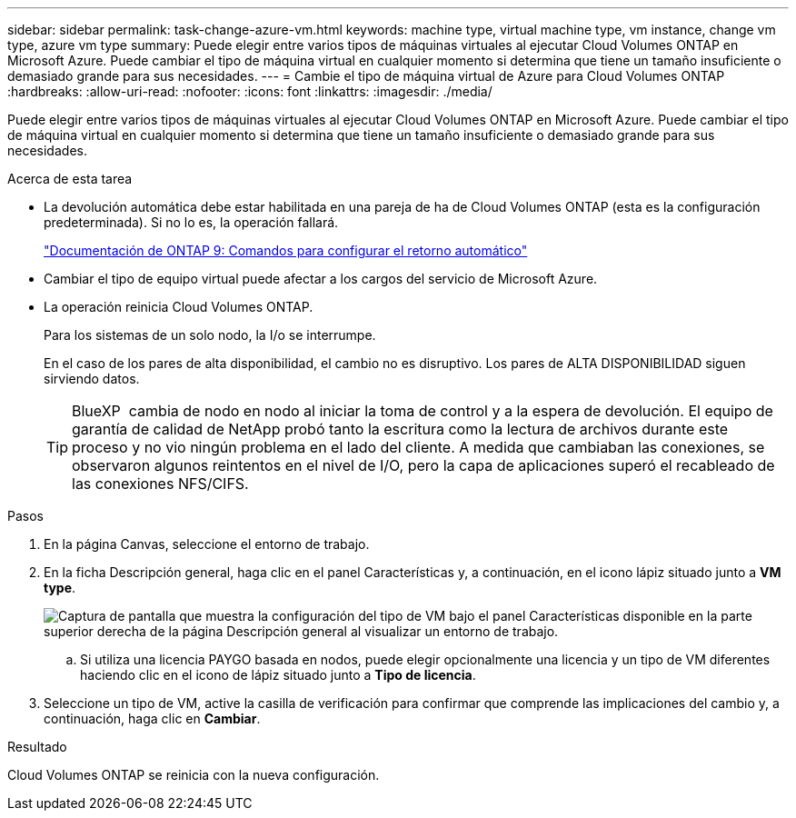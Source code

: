 ---
sidebar: sidebar 
permalink: task-change-azure-vm.html 
keywords: machine type, virtual machine type, vm instance, change vm type, azure vm type 
summary: Puede elegir entre varios tipos de máquinas virtuales al ejecutar Cloud Volumes ONTAP en Microsoft Azure. Puede cambiar el tipo de máquina virtual en cualquier momento si determina que tiene un tamaño insuficiente o demasiado grande para sus necesidades. 
---
= Cambie el tipo de máquina virtual de Azure para Cloud Volumes ONTAP
:hardbreaks:
:allow-uri-read: 
:nofooter: 
:icons: font
:linkattrs: 
:imagesdir: ./media/


[role="lead"]
Puede elegir entre varios tipos de máquinas virtuales al ejecutar Cloud Volumes ONTAP en Microsoft Azure. Puede cambiar el tipo de máquina virtual en cualquier momento si determina que tiene un tamaño insuficiente o demasiado grande para sus necesidades.

.Acerca de esta tarea
* La devolución automática debe estar habilitada en una pareja de ha de Cloud Volumes ONTAP (esta es la configuración predeterminada). Si no lo es, la operación fallará.
+
http://docs.netapp.com/ontap-9/topic/com.netapp.doc.dot-cm-hacg/GUID-3F50DE15-0D01-49A5-BEFD-D529713EC1FA.html["Documentación de ONTAP 9: Comandos para configurar el retorno automático"^]

* Cambiar el tipo de equipo virtual puede afectar a los cargos del servicio de Microsoft Azure.
* La operación reinicia Cloud Volumes ONTAP.
+
Para los sistemas de un solo nodo, la I/o se interrumpe.

+
En el caso de los pares de alta disponibilidad, el cambio no es disruptivo. Los pares de ALTA DISPONIBILIDAD siguen sirviendo datos.

+

TIP: BlueXP  cambia de nodo en nodo al iniciar la toma de control y a la espera de devolución. El equipo de garantía de calidad de NetApp probó tanto la escritura como la lectura de archivos durante este proceso y no vio ningún problema en el lado del cliente. A medida que cambiaban las conexiones, se observaron algunos reintentos en el nivel de I/O, pero la capa de aplicaciones superó el recableado de las conexiones NFS/CIFS.



.Pasos
. En la página Canvas, seleccione el entorno de trabajo.
. En la ficha Descripción general, haga clic en el panel Características y, a continuación, en el icono lápiz situado junto a *VM type*.
+
image:screenshot_features_vm_type.png["Captura de pantalla que muestra la configuración del tipo de VM bajo el panel Características disponible en la parte superior derecha de la página Descripción general al visualizar un entorno de trabajo."]

+
.. Si utiliza una licencia PAYGO basada en nodos, puede elegir opcionalmente una licencia y un tipo de VM diferentes haciendo clic en el icono de lápiz situado junto a *Tipo de licencia*.


. Seleccione un tipo de VM, active la casilla de verificación para confirmar que comprende las implicaciones del cambio y, a continuación, haga clic en *Cambiar*.


.Resultado
Cloud Volumes ONTAP se reinicia con la nueva configuración.
